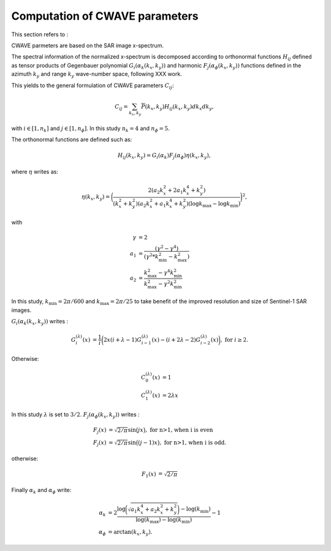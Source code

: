 .. _cwave:

================================
Computation of CWAVE parameters
================================

This section refers to :

.. py:function:: slcl1butils.compute.cwave.compute_cwave_parameters()

CWAVE parmeters are based on the SAR image x-spectrum.

The spectral information of the normalized x-spectrum is decomposed according to orthonormal functions :math:`H_{ij}` defined as tensor products of Gegenbauer polynomial :math:`G_i(\alpha_k(k_x,k_y))` and harmonic :math:`F_j(\alpha_\phi(k_x,k_y))` functions defined in the azimuth :math:`k_y` and range :math:`k_y` wave-number space, following XXX work.

This yields to the general formulation of CWAVE parameters :math:`C_{ij}`:

.. math::
    C_{ij} = \sum_{k_x, k_y}\overline{P}(k_x,k_y) H_{ij}(k_x,k_y)dk_x dk_y,

with :math:`i \in [1,n_k]` and :math:`j \in [1,n_{\phi}]`.
In this study :math:`n_k=4` and :math:`n_{\phi}=5`.

The orthonormal functions are defined such as:

.. math::
    H_{ij}(k_x,k_y) = G_i(\alpha_k) F_j(\alpha_\phi) \eta(k_x , k_y),

where :math:`\eta` writes as:

.. math::
    \eta(k_x,k_y) = \bigg( \frac{2(a_2k_x^2 + 2a_1k_x^4+k_y^2)}{(k_x^2 + k_y^2)(a_2k_x^2 + a_1k_x^4 + k_y^2)(\log k_{\max}-\log k_{\min})}\bigg)^2,
    %\log k_{\max}
    %(\log k_{\max}-\log k_{\min})

with

.. math::
    \begin{align}
      \gamma & =  2 \\
       a_1 & =  \frac{(\gamma^2 - \gamma^4) }{ (\gamma^2 * k_{\min}^2 - k_{\max}^2) }\\
       a_2 & = \frac{ k_{\max}^2 - \gamma^4  k_{\min}^2 }{k_{\max}^2 - \gamma^2 k_{\min}^2}
    \end{align}

In this study, :math:`k_{\min} = 2\pi/600` and :math:`k_{\max} = 2\pi/25` to take benefit of the improved resolution and size of Sentinel-1 SAR images.

:math:`G_i(\alpha_k(k_x,k_y))` writes :

.. math::
    \begin{align}
    G_{i}^{(\lambda)}(x) & = \frac{1}{i} \bigg(2 x (i+\lambda-1) G_{i-1}^{(\lambda)}(x) - (i+2\lambda-2) G_{i-2}^{(\lambda)}(x) \bigg), \textrm{ for } i \ge 2.
    \end{align}

Otherwise:

.. math::
    \begin{align}
    C_{0}^{(\lambda)}(x) & = 1 \\
    C_{1}^{(\lambda)}(x) & = 2 \lambda x
    \end{align}

In this study :math:`\lambda` is set to :math:`3/2`. :math:`F_j(\alpha_\phi(k_x,k_y))` writes :

.. math::
    \begin{align}
    F_j(x) & = \sqrt{2/\pi}\sin\big(jx\big), \textrm{ for n>1, when i is even} \\
    F_j(x) & = \sqrt{2/\pi}\sin\big((j-1)x\big), \textrm{ for n>1, when i is odd}.
    \end{align}

otherwise:

.. math::
    \begin{align}
    F_1(x) & = \sqrt{2/\pi}
    \end{align}

Finally :math:`\alpha_k` and :math:`\alpha_{\phi}` write:

.. math::
    \begin{align}
    \alpha_k & = 2 \frac{ \log\bigg(\sqrt{a_1 k_x^4 + a_2  k_x^2 + k_y^2}\bigg) - \log(k_{\min}) }{ \log(k_{\max})- \log(k_{\min}) } - 1 \\
    \alpha_{\phi} &= \arctan(k_x, k_y).
    \end{align}


